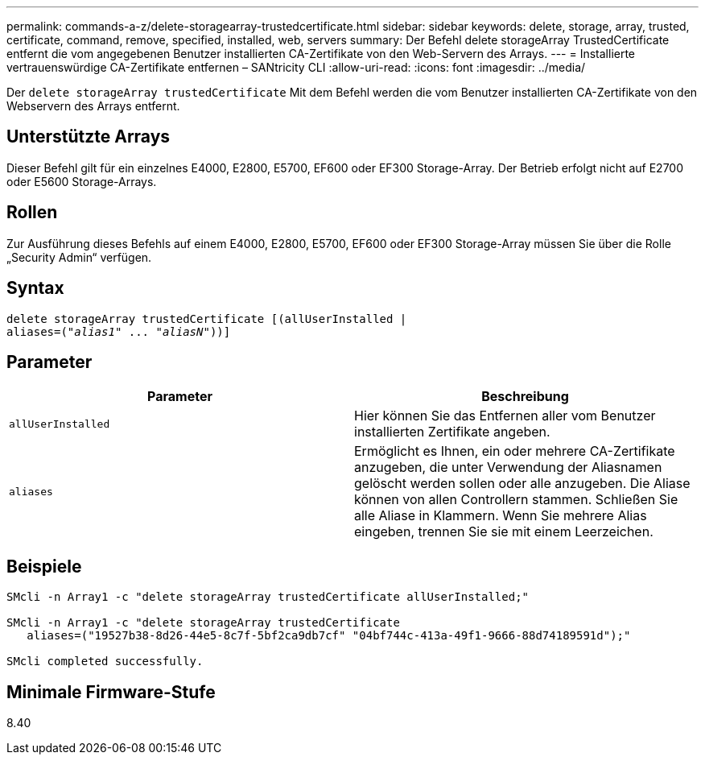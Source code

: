 ---
permalink: commands-a-z/delete-storagearray-trustedcertificate.html 
sidebar: sidebar 
keywords: delete, storage, array, trusted, certificate, command, remove, specified, installed, web, servers 
summary: Der Befehl delete storageArray TrustedCertificate entfernt die vom angegebenen Benutzer installierten CA-Zertifikate von den Web-Servern des Arrays. 
---
= Installierte vertrauenswürdige CA-Zertifikate entfernen – SANtricity CLI
:allow-uri-read: 
:icons: font
:imagesdir: ../media/


[role="lead"]
Der `delete storageArray trustedCertificate` Mit dem Befehl werden die vom Benutzer installierten CA-Zertifikate von den Webservern des Arrays entfernt.



== Unterstützte Arrays

Dieser Befehl gilt für ein einzelnes E4000, E2800, E5700, EF600 oder EF300 Storage-Array. Der Betrieb erfolgt nicht auf E2700 oder E5600 Storage-Arrays.



== Rollen

Zur Ausführung dieses Befehls auf einem E4000, E2800, E5700, EF600 oder EF300 Storage-Array müssen Sie über die Rolle „Security Admin“ verfügen.



== Syntax

[source, cli, subs="+macros"]
----
pass:quotes[delete storageArray trustedCertificate [(allUserInstalled |
aliases=("_alias1_" ... "_aliasN_]"))]
----


== Parameter

[cols="2*"]
|===
| Parameter | Beschreibung 


 a| 
`allUserInstalled`
 a| 
Hier können Sie das Entfernen aller vom Benutzer installierten Zertifikate angeben.



 a| 
`aliases`
 a| 
Ermöglicht es Ihnen, ein oder mehrere CA-Zertifikate anzugeben, die unter Verwendung der Aliasnamen gelöscht werden sollen oder alle anzugeben. Die Aliase können von allen Controllern stammen. Schließen Sie alle Aliase in Klammern. Wenn Sie mehrere Alias eingeben, trennen Sie sie mit einem Leerzeichen.

|===


== Beispiele

[listing]
----

SMcli -n Array1 -c "delete storageArray trustedCertificate allUserInstalled;"

SMcli -n Array1 -c "delete storageArray trustedCertificate
   aliases=("19527b38-8d26-44e5-8c7f-5bf2ca9db7cf" "04bf744c-413a-49f1-9666-88d74189591d");"

SMcli completed successfully.
----


== Minimale Firmware-Stufe

8.40
